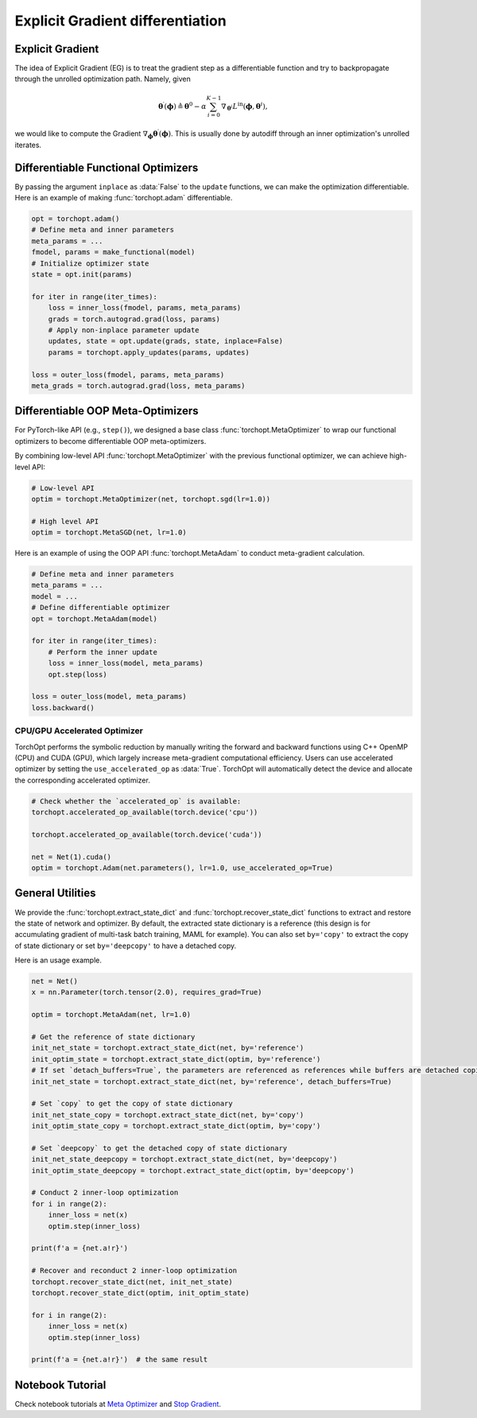 Explicit Gradient differentiation
=================================

Explicit Gradient
-----------------

.. image:: /_static/images/explicit_gradient.png
    :scale: 60 %
    :align: center

The idea of Explicit Gradient (EG) is to treat the gradient step as a differentiable function and try to backpropagate through the unrolled optimization path.
Namely, given

.. math::

    \boldsymbol{\theta}^{\prime} (\boldsymbol{\phi}) \triangleq \boldsymbol{\theta}^{0} - \alpha \sum_{i=0}^{K-1} \nabla_{\boldsymbol{\theta}^{i}} L^{\text{in}} (\boldsymbol{\phi},\boldsymbol{\theta}^{i}),

we would like to compute the Gradient :math:`\nabla_{\boldsymbol{\phi}} \boldsymbol{\theta}^{\prime} (\boldsymbol{\phi})`.
This is usually done by autodiff through an inner optimization's unrolled iterates.

Differentiable Functional Optimizers
------------------------------------

By passing the argument ``inplace`` as :data:`False` to the ``update`` functions, we can make the optimization differentiable.
Here is an example of making :func:`torchopt.adam` differentiable.

.. code-block:: python

    opt = torchopt.adam()
    # Define meta and inner parameters
    meta_params = ...
    fmodel, params = make_functional(model)
    # Initialize optimizer state
    state = opt.init(params)

    for iter in range(iter_times):
        loss = inner_loss(fmodel, params, meta_params)
        grads = torch.autograd.grad(loss, params)
        # Apply non-inplace parameter update
        updates, state = opt.update(grads, state, inplace=False)
        params = torchopt.apply_updates(params, updates)

    loss = outer_loss(fmodel, params, meta_params)
    meta_grads = torch.autograd.grad(loss, meta_params)

Differentiable OOP Meta-Optimizers
----------------------------------

For PyTorch-like API (e.g., ``step()``), we designed a base class :func:`torchopt.MetaOptimizer` to wrap our functional optimizers to become differentiable OOP meta-optimizers.

.. autosummary::

    torchopt.MetaOptimizer
    torchopt.MetaAdam
    torchopt.MetaSGD
    torchopt.MetaRMSProp
    torchopt.MetaAdamW

By combining low-level API :func:`torchopt.MetaOptimizer` with the previous functional optimizer, we can achieve high-level API:

.. code-block:: python

    # Low-level API
    optim = torchopt.MetaOptimizer(net, torchopt.sgd(lr=1.0))

    # High level API
    optim = torchopt.MetaSGD(net, lr=1.0)

Here is an example of using the OOP API :func:`torchopt.MetaAdam` to conduct meta-gradient calculation.

.. code-block:: python

    # Define meta and inner parameters
    meta_params = ...
    model = ...
    # Define differentiable optimizer
    opt = torchopt.MetaAdam(model)

    for iter in range(iter_times):
        # Perform the inner update
        loss = inner_loss(model, meta_params)
        opt.step(loss)

    loss = outer_loss(model, meta_params)
    loss.backward()

CPU/GPU Accelerated Optimizer
~~~~~~~~~~~~~~~~~~~~~~~~~~~~~

TorchOpt performs the symbolic reduction by manually writing the forward and backward functions using C++ OpenMP (CPU) and CUDA (GPU), which largely increase meta-gradient computational efficiency.
Users can use accelerated optimizer by setting the ``use_accelerated_op`` as :data:`True`.
TorchOpt will automatically detect the device and allocate the corresponding accelerated optimizer.

.. code-block:: python

    # Check whether the `accelerated_op` is available:
    torchopt.accelerated_op_available(torch.device('cpu'))

    torchopt.accelerated_op_available(torch.device('cuda'))

    net = Net(1).cuda()
    optim = torchopt.Adam(net.parameters(), lr=1.0, use_accelerated_op=True)

General Utilities
-----------------

We provide the :func:`torchopt.extract_state_dict` and :func:`torchopt.recover_state_dict` functions to extract and restore the state of network and optimizer.
By default, the extracted state dictionary is a reference (this design is for accumulating gradient of multi-task batch training, MAML for example).
You can also set ``by='copy'`` to extract the copy of state dictionary or set ``by='deepcopy'`` to have a detached copy.

.. autosummary::

    torchopt.extract_state_dict
    torchopt.recover_state_dict
    torchopt.stop_gradient

Here is an usage example.

.. code-block:: python

    net = Net()
    x = nn.Parameter(torch.tensor(2.0), requires_grad=True)

    optim = torchopt.MetaAdam(net, lr=1.0)

    # Get the reference of state dictionary
    init_net_state = torchopt.extract_state_dict(net, by='reference')
    init_optim_state = torchopt.extract_state_dict(optim, by='reference')
    # If set `detach_buffers=True`, the parameters are referenced as references while buffers are detached copies
    init_net_state = torchopt.extract_state_dict(net, by='reference', detach_buffers=True)

    # Set `copy` to get the copy of state dictionary
    init_net_state_copy = torchopt.extract_state_dict(net, by='copy')
    init_optim_state_copy = torchopt.extract_state_dict(optim, by='copy')

    # Set `deepcopy` to get the detached copy of state dictionary
    init_net_state_deepcopy = torchopt.extract_state_dict(net, by='deepcopy')
    init_optim_state_deepcopy = torchopt.extract_state_dict(optim, by='deepcopy')

    # Conduct 2 inner-loop optimization
    for i in range(2):
        inner_loss = net(x)
        optim.step(inner_loss)

    print(f'a = {net.a!r}')

    # Recover and reconduct 2 inner-loop optimization
    torchopt.recover_state_dict(net, init_net_state)
    torchopt.recover_state_dict(optim, init_optim_state)

    for i in range(2):
        inner_loss = net(x)
        optim.step(inner_loss)

    print(f'a = {net.a!r}')  # the same result

Notebook Tutorial
-----------------

Check notebook tutorials at `Meta Optimizer <https://github.com/metaopt/torchopt/blob/main/tutorials/3_Meta_Optimizer.ipynb>`_ and `Stop Gradient <https://github.com/metaopt/torchopt/blob/main/tutorials/4_Stop_Gradient.ipynb>`_.
